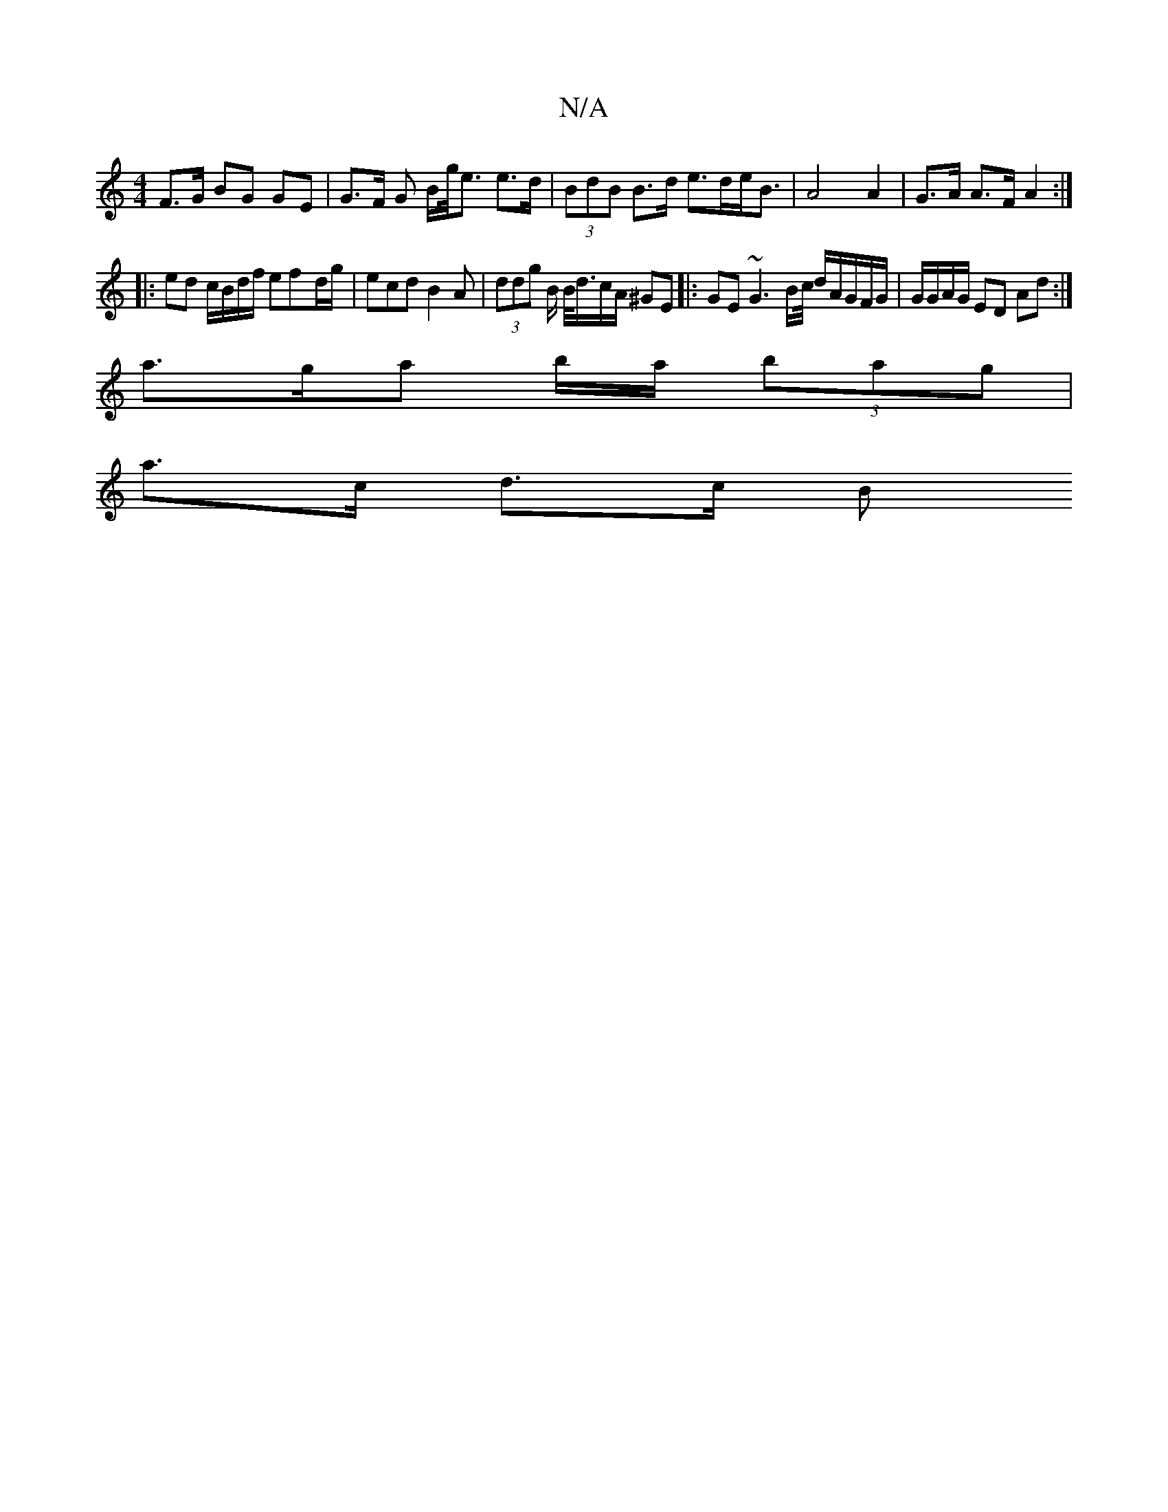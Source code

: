 X:1
T:N/A
M:4/4
R:N/A
K:Cmajor
2F>G BG GE | G>F G B/g/<e e>d | (3BdB B>d e>de<B|A4 A2|G>A A>F A2 :|
|: ed c/B/d/f/ ef-d/g/ | ecd B2 A|(3ddg B/2 B/<d/c/A/ ^GE |: GE ~G3 B/c// d/A/G/F/G/ | G/G/A/G/ ED Ad:|
a>ga b/a/ (3bag |
a>c d>c B